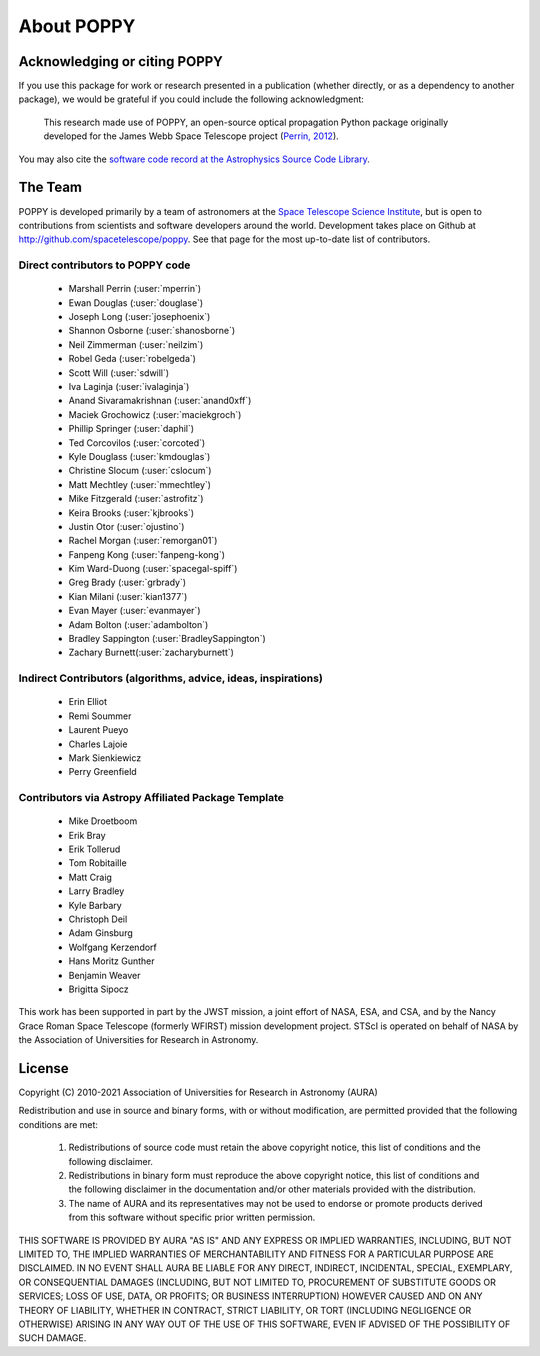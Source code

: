 .. _about:

About POPPY
===================

Acknowledging or citing POPPY
--------------------------------

If you use this package for work or research presented in a publication
(whether directly, or as a dependency to another package), we would be grateful
if you could include the following acknowledgment:

  This research made use of POPPY, an open-source optical propagation Python
  package originally developed for the James Webb Space Telescope project
  (`Perrin, 2012 <http://adsabs.harvard.edu/abs/2012SPIE.8442E..3DP>`_).

You may also cite the `software code record at the Astrophysics Source Code Library <http://ascl.net/1602.018>`_.

.. _about_team:

The Team
-----------------

POPPY is developed primarily by a team of astronomers at the `Space Telescope
Science Institute <http://www.stsci.edu/>`_, but is open to contributions from
scientists and software developers around the world. Development takes place
on Github at http://github.com/spacetelescope/poppy. See that page for the most up-to-date
list of contributors.

Direct contributors to POPPY code
^^^^^^^^^^^^^^^^^^^^^^^^^^^^^^^^^

 * Marshall Perrin (:user:`mperrin`)
 * Ewan Douglas (:user:`douglase`)
 * Joseph Long (:user:`josephoenix`)
 * Shannon Osborne (:user:`shanosborne`)
 * Neil Zimmerman (:user:`neilzim`)
 * Robel Geda (:user:`robelgeda`)
 * Scott Will (:user:`sdwill`)
 * Iva Laginja (:user:`ivalaginja`)
 * Anand Sivaramakrishnan (:user:`anand0xff`)
 * Maciek Grochowicz (:user:`maciekgroch`)
 * Phillip Springer (:user:`daphil`)
 * Ted Corcovilos (:user:`corcoted`)
 * Kyle Douglass (:user:`kmdouglas`)
 * Christine Slocum (:user:`cslocum`)
 * Matt Mechtley (:user:`mmechtley`)
 * Mike Fitzgerald (:user:`astrofitz`)
 * Keira Brooks (:user:`kjbrooks`)
 * Justin Otor (:user:`ojustino`)
 * Rachel Morgan (:user:`remorgan01`)
 * Fanpeng Kong (:user:`fanpeng-kong`)
 * Kim Ward-Duong (:user:`spacegal-spiff`)
 * Greg Brady (:user:`grbrady`)
 * Kian Milani (:user:`kian1377`)
 * Evan Mayer (:user:`evanmayer`)
 * Adam Bolton (:user:`adambolton`)
 * Bradley Sappington (:user:`BradleySappington`)
 * Zachary Burnett(:user:`zacharyburnett`)

Indirect Contributors (algorithms, advice, ideas, inspirations)
^^^^^^^^^^^^^^^^^^^^^^^^^^^^^^^^^^^^^^^^^^^^^^^^^^^^^^^^^^^^^^^^^
 * Erin Elliot
 * Remi Soummer
 * Laurent Pueyo
 * Charles Lajoie
 * Mark Sienkiewicz
 * Perry Greenfield

Contributors via Astropy Affiliated Package Template
^^^^^^^^^^^^^^^^^^^^^^^^^^^^^^^^^^^^^^^^^^^^^^^^^^^^^
 * Mike Droetboom
 * Erik Bray
 * Erik Tollerud
 * Tom Robitaille
 * Matt Craig
 * Larry Bradley
 * Kyle Barbary
 * Christoph Deil
 * Adam Ginsburg
 * Wolfgang Kerzendorf
 * Hans Moritz Gunther
 * Benjamin Weaver
 * Brigitta Sipocz


This work has been supported in part by the JWST mission, a joint effort of NASA,
ESA, and CSA, and by the Nancy Grace Roman Space Telescope (formerly WFIRST) mission development project. STScI
is operated on behalf of NASA by the Association of Universities for Research
in Astronomy.



License
-----------------

Copyright (C) 2010-2021 Association of Universities for Research in Astronomy (AURA)

Redistribution and use in source and binary forms, with or without
modification, are permitted provided that the following conditions are met:

    1. Redistributions of source code must retain the above copyright
       notice, this list of conditions and the following disclaimer.

    2. Redistributions in binary form must reproduce the above
       copyright notice, this list of conditions and the following
       disclaimer in the documentation and/or other materials provided
       with the distribution.

    3. The name of AURA and its representatives may not be used to
       endorse or promote products derived from this software without
       specific prior written permission.

THIS SOFTWARE IS PROVIDED BY AURA "AS IS" AND ANY EXPRESS OR IMPLIED
WARRANTIES, INCLUDING, BUT NOT LIMITED TO, THE IMPLIED WARRANTIES OF
MERCHANTABILITY AND FITNESS FOR A PARTICULAR PURPOSE ARE
DISCLAIMED. IN NO EVENT SHALL AURA BE LIABLE FOR ANY DIRECT, INDIRECT,
INCIDENTAL, SPECIAL, EXEMPLARY, OR CONSEQUENTIAL DAMAGES (INCLUDING,
BUT NOT LIMITED TO, PROCUREMENT OF SUBSTITUTE GOODS OR SERVICES; LOSS
OF USE, DATA, OR PROFITS; OR BUSINESS INTERRUPTION) HOWEVER CAUSED AND
ON ANY THEORY OF LIABILITY, WHETHER IN CONTRACT, STRICT LIABILITY, OR
TORT (INCLUDING NEGLIGENCE OR OTHERWISE) ARISING IN ANY WAY OUT OF THE
USE OF THIS SOFTWARE, EVEN IF ADVISED OF THE POSSIBILITY OF SUCH
DAMAGE.
